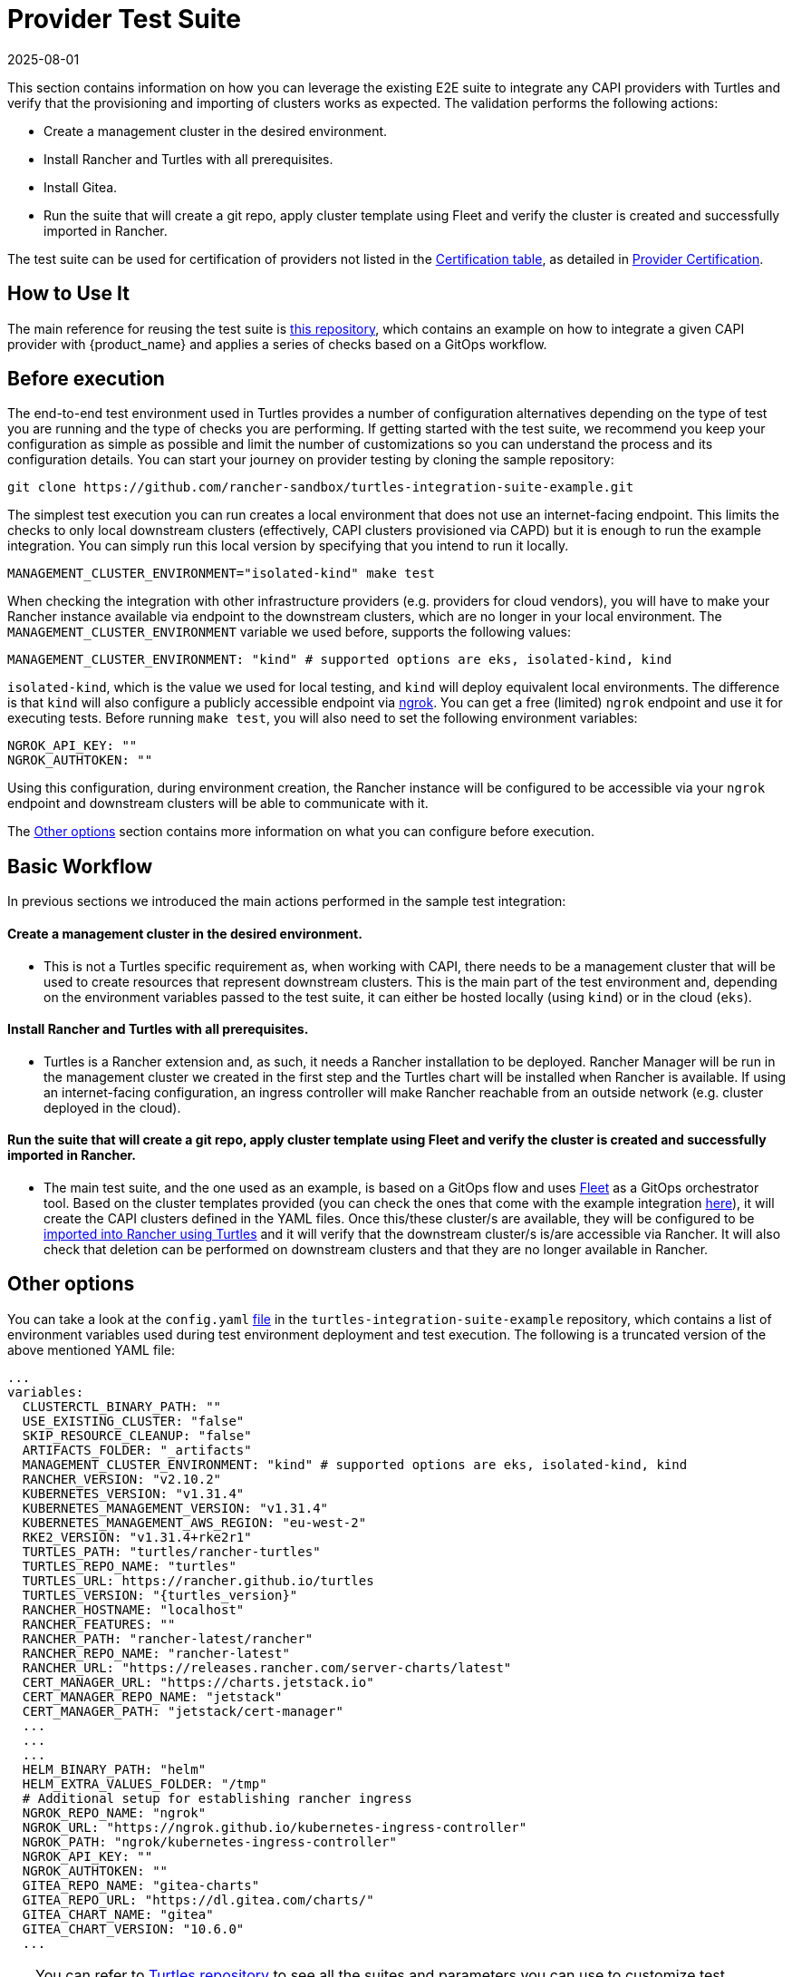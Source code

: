 = Provider Test Suite
:revdate: 2025-08-01
:page-revdate: {revdate}

This section contains information on how you can leverage the existing E2E suite to integrate any CAPI providers with Turtles and verify that the provisioning and importing of clusters works as expected. The validation performs the following actions:

* Create a management cluster in the desired environment.
* Install Rancher and Turtles with all prerequisites.
* Install Gitea.
* Run the suite that will create a git repo, apply cluster template using Fleet and verify the cluster is created and successfully imported in Rancher.

The test suite can be used for certification of providers not listed in the xref:../overview/certified.adoc[Certification table], as detailed in xref:../operator/certification.adoc[Provider Certification].

== How to Use It

The main reference for reusing the test suite is https://github.com/rancher-sandbox/turtles-integration-suite-example[this repository], which contains an example on how to integrate a given CAPI provider with {product_name} and applies a series of checks based on a GitOps workflow.

== Before execution

The end-to-end test environment used in Turtles provides a number of configuration alternatives depending on the type of test you are running and the type of checks you are performing. If getting started with the test suite, we recommend you keep your configuration as simple as possible and limit the number of customizations so you can understand the process and its configuration details. You can start your journey on provider testing by cloning the sample repository:

----
git clone https://github.com/rancher-sandbox/turtles-integration-suite-example.git
----

The simplest test execution you can run creates a local environment that does not use an internet-facing endpoint. This limits the checks to only local downstream clusters (effectively, CAPI clusters provisioned via CAPD) but it is enough to run the example integration. You can simply run this local version by specifying that you intend to run it locally.

----
MANAGEMENT_CLUSTER_ENVIRONMENT="isolated-kind" make test
----

When checking the integration with other infrastructure providers (e.g. providers for cloud vendors), you will have to make your Rancher instance available via endpoint to the downstream clusters, which are no longer in your local environment. The `MANAGEMENT_CLUSTER_ENVIRONMENT` variable we used before, supports the following values:

----
MANAGEMENT_CLUSTER_ENVIRONMENT: "kind" # supported options are eks, isolated-kind, kind
----

`isolated-kind`, which is the value we used for local testing, and `kind` will deploy equivalent local environments. The difference is that `kind` will also configure a publicly accessible endpoint via https://ngrok.com/[ngrok]. You can get a free (limited) `ngrok` endpoint and use it for executing tests. Before running `make test`, you will also need to set the following environment variables:

----
NGROK_API_KEY: ""
NGROK_AUTHTOKEN: ""
----

Using this configuration, during environment creation, the Rancher instance will be configured to be accessible via your `ngrok` endpoint and downstream clusters will be able to communicate with it.

The <<_other_options,Other options>> section contains more information on what you can configure before execution.

== Basic Workflow

In previous sections we introduced the main actions performed in the sample test integration:

[discrete]
==== Create a management cluster in the desired environment.

* This is not a Turtles specific requirement as, when working with CAPI, there needs to be a management cluster that will be used to create resources that represent downstream clusters. This is the main part of the test environment and, depending on the environment variables passed to the test suite, it can either be hosted locally (using `kind`) or in the cloud (`eks`).

[discrete]
==== Install Rancher and Turtles with all prerequisites.

* Turtles is a Rancher extension and, as such, it needs a Rancher installation to be deployed. Rancher Manager will be run in the management cluster we created in the first step and the Turtles chart will be installed when Rancher is available. If using an internet-facing configuration, an ingress controller will make Rancher reachable from an outside network (e.g. cluster deployed in the cloud).

[discrete]
==== Run the suite that will create a git repo, apply cluster template using Fleet and verify the cluster is created and successfully imported in Rancher.

* The main test suite, and the one used as an example, is based on a GitOps flow and uses https://github.com/rancher/fleet[Fleet] as a GitOps orchestrator tool. Based on the cluster templates provided (you can check the ones that come with the example integration https://github.com/rancher-sandbox/turtles-integration-suite-example/tree/main/suites/data/cluster-templates[here]), it will create the CAPI clusters defined in the YAML files. Once this/these cluster/s are available, they will be configured to be xref:../tutorials/first-cluster.adoc[imported into Rancher using Turtles] and it will verify that the downstream cluster/s is/are accessible via Rancher. It will also check that deletion can be performed on downstream clusters and that they are no longer available in Rancher.

== Other options
:kubernetes-version: v1.31.4

You can take a look at the `config.yaml` https://github.com/rancher-sandbox/turtles-integration-suite-example/blob/main/config/config.yaml[file] in the `turtles-integration-suite-example` repository, which contains a list of environment variables used during test environment deployment and test execution. The following is a truncated version of the above mentioned YAML file:

[source,yaml,subs=attributes+]
----
...
variables:
  CLUSTERCTL_BINARY_PATH: ""
  USE_EXISTING_CLUSTER: "false"
  SKIP_RESOURCE_CLEANUP: "false"
  ARTIFACTS_FOLDER: "_artifacts"
  MANAGEMENT_CLUSTER_ENVIRONMENT: "kind" # supported options are eks, isolated-kind, kind
  RANCHER_VERSION: "v2.10.2"
  KUBERNETES_VERSION: "{kubernetes-version}"
  KUBERNETES_MANAGEMENT_VERSION: "{kubernetes-version}"
  KUBERNETES_MANAGEMENT_AWS_REGION: "eu-west-2"
  RKE2_VERSION: "{kubernetes-version}+rke2r1"
  TURTLES_PATH: "turtles/rancher-turtles"
  TURTLES_REPO_NAME: "turtles"
  TURTLES_URL: https://rancher.github.io/turtles
  TURTLES_VERSION: "{turtles_version}"
  RANCHER_HOSTNAME: "localhost"
  RANCHER_FEATURES: ""
  RANCHER_PATH: "rancher-latest/rancher"
  RANCHER_REPO_NAME: "rancher-latest"
  RANCHER_URL: "https://releases.rancher.com/server-charts/latest"
  CERT_MANAGER_URL: "https://charts.jetstack.io"
  CERT_MANAGER_REPO_NAME: "jetstack"
  CERT_MANAGER_PATH: "jetstack/cert-manager"
  ...
  ...
  ...
  HELM_BINARY_PATH: "helm"
  HELM_EXTRA_VALUES_FOLDER: "/tmp"
  # Additional setup for establishing rancher ingress
  NGROK_REPO_NAME: "ngrok"
  NGROK_URL: "https://ngrok.github.io/kubernetes-ingress-controller"
  NGROK_PATH: "ngrok/kubernetes-ingress-controller"
  NGROK_API_KEY: ""
  NGROK_AUTHTOKEN: ""
  GITEA_REPO_NAME: "gitea-charts"
  GITEA_REPO_URL: "https://dl.gitea.com/charts/"
  GITEA_CHART_NAME: "gitea"
  GITEA_CHART_VERSION: "10.6.0"
  ...
----

[TIP]
====
You can refer to https://github.com/rancher/turtles/tree/main/test/e2e#e2e-tests[Turtles repository] to see all the suites and parameters you can use to customize test execution. We recommend doing this only if you are familiar with the deployment/configuration of the test environment and have specific integration requirements.
====

